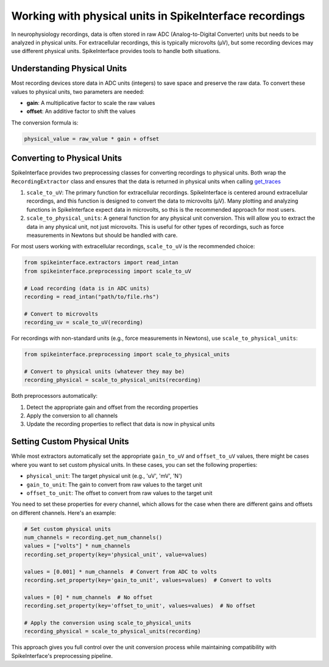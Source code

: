 Working with physical units in SpikeInterface recordings
========================================================

In neurophysiology recordings, data is often stored in raw ADC (Analog-to-Digital Converter) units
but needs to be analyzed in physical units. For extracellular recordings, this is typically microvolts (µV),
but some recording devices may use different physical units. SpikeInterface provides tools to handle both
situations.

Understanding Physical Units
----------------------------

Most recording devices store data in ADC units (integers) to save space and preserve the raw data.
To convert these values to physical units, two parameters are needed:

* **gain**: A multiplicative factor to scale the raw values
* **offset**: An additive factor to shift the values

The conversion formula is:

.. code-block:: text

    physical_value = raw_value * gain + offset


Converting to Physical Units
----------------------------

SpikeInterface provides two preprocessing classes for converting recordings to physical units. Both wrap the
``RecordingExtractor`` class and ensures that the data is returned in physical units when calling `get_traces <https://spikeinterface.readthedocs.io/en/stable/api.html#spikeinterface.core.BaseRecording.get_traces>`_

1. ``scale_to_uV``: The primary function for extracellular recordings. SpikeInterface is centered around
   extracellular recordings, and this function is designed to convert the data to microvolts (µV). Many plotting
   and analyzing functions in SpikeInterface expect data in microvolts, so this is the recommended approach for most users.
2. ``scale_to_physical_units``: A general function for any physical unit conversion. This will allow you to extract the data in any
   physical unit, not just microvolts. This is useful for other types of recordings, such as force measurements in Newtons but should be
   handled with care.

For most users working with extracellular recordings, ``scale_to_uV`` is the recommended choice:

.. code-block:: python

    from spikeinterface.extractors import read_intan
    from spikeinterface.preprocessing import scale_to_uV

    # Load recording (data is in ADC units)
    recording = read_intan("path/to/file.rhs")

    # Convert to microvolts
    recording_uv = scale_to_uV(recording)

For recordings with non-standard units (e.g., force measurements in Newtons), use ``scale_to_physical_units``:

.. code-block:: python

    from spikeinterface.preprocessing import scale_to_physical_units

    # Convert to physical units (whatever they may be)
    recording_physical = scale_to_physical_units(recording)

Both preprocessors automatically:

1. Detect the appropriate gain and offset from the recording properties
2. Apply the conversion to all channels
3. Update the recording properties to reflect that data is now in physical units

Setting Custom Physical Units
---------------------------

While most extractors automatically set the appropriate ``gain_to_uV`` and ``offset_to_uV`` values,
there might be cases where you want to set custom physical units. In these cases, you can set
the following properties:

* ``physical_unit``: The target physical unit (e.g., 'uV', 'mV', 'N')
* ``gain_to_unit``: The gain to convert from raw values to the target unit
* ``offset_to_unit``: The offset to convert from raw values to the target unit

You need to set these properties for every channel, which allows for the case when there are different gains and offsets on different channels. Here's an example:

.. code-block:: python

    # Set custom physical units
    num_channels = recording.get_num_channels()
    values = ["volts"] * num_channels
    recording.set_property(key='physical_unit', value=values)

    values = [0.001] * num_channels  # Convert from ADC to volts
    recording.set_property(key='gain_to_unit', values=values)  # Convert to volts

    values = [0] * num_channels  # No offset
    recording.set_property(key='offset_to_unit', values=values)  # No offset

    # Apply the conversion using scale_to_physical_units
    recording_physical = scale_to_physical_units(recording)

This approach gives you full control over the unit conversion process while maintaining
compatibility with SpikeInterface's preprocessing pipeline.
